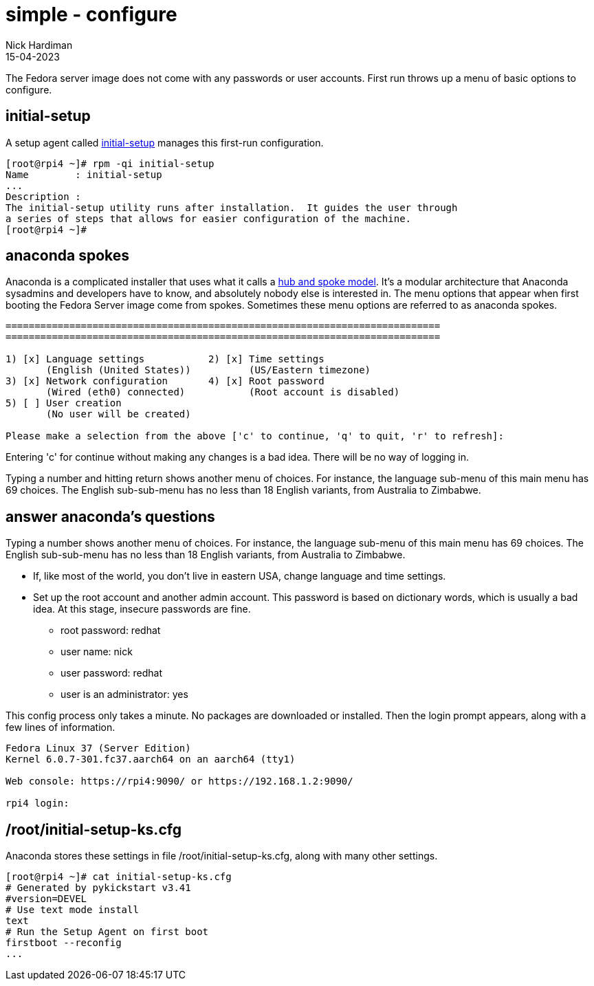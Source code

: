 = simple - configure
Nick Hardiman 
:source-highlighter: highlight.js
:revdate: 15-04-2023

The Fedora server image does not come with any passwords or user accounts. 
First run throws up a menu of basic options to configure. 

== initial-setup

A setup agent called 
https://github.com/rhinstaller/initial-setup[initial-setup] 
manages this first-run configuration. 

[source,shell]
----
[root@rpi4 ~]# rpm -qi initial-setup
Name        : initial-setup
...
Description :
The initial-setup utility runs after installation.  It guides the user through
a series of steps that allows for easier configuration of the machine.
[root@rpi4 ~]# 
----

== anaconda spokes 

Anaconda is a complicated installer that uses what it calls a 
https://rhinstaller.github.io/anaconda-addon-development-guide/sect-anaconda-hub-and-spoke.html[hub and spoke model]. 
It's a modular architecture that  Anaconda sysadmins and developers have to know, and absolutely nobody else is interested in. 
The menu options that appear when first booting the Fedora Server image come from spokes. 
Sometimes these menu options are referred to as anaconda spokes.

[source,shell]
----
===========================================================================
===========================================================================

1) [x] Language settings           2) [x] Time settings
       (English (United States))          (US/Eastern timezone)
3) [x] Network configuration       4) [x] Root password
       (Wired (eth0) connected)           (Root account is disabled)
5) [ ] User creation
       (No user will be created)

Please make a selection from the above ['c' to continue, 'q' to quit, 'r' to refresh]:
----

Entering 'c' for continue without making any changes is a bad idea. 
There will be no way of logging in. 

Typing a number and hitting return shows another menu of choices. 
For instance, the language sub-menu of this main menu has 69 choices. 
The English sub-sub-menu has no less than 18 English variants, from Australia to Zimbabwe.


== answer anaconda's questions

Typing a number shows another menu of choices. 
For instance, the language sub-menu of this main menu has 69 choices. 
The English sub-sub-menu has no less than 18 English variants, from Australia to Zimbabwe.

* If, like most of the world, you don't live in eastern USA, change language and time settings.
* Set up the root account and another admin account. This password is based on dictionary words, which is usually a bad idea. At this stage, insecure passwords are fine. 
** root password: redhat
** user name: nick
** user password: redhat
** user is an administrator: yes

This config process only takes a minute.
No packages are downloaded or installed. 
Then the login prompt appears, along with a few lines of information.

[source,shell]
----
Fedora Linux 37 (Server Edition)
Kernel 6.0.7-301.fc37.aarch64 on an aarch64 (tty1)

Web console: https://rpi4:9090/ or https://192.168.1.2:9090/

rpi4 login:
----

== /root/initial-setup-ks.cfg

Anaconda stores these settings in file /root/initial-setup-ks.cfg, along with many other settings.

[source,shell]
----
[root@rpi4 ~]# cat initial-setup-ks.cfg 
# Generated by pykickstart v3.41
#version=DEVEL
# Use text mode install
text
# Run the Setup Agent on first boot
firstboot --reconfig
...
----
